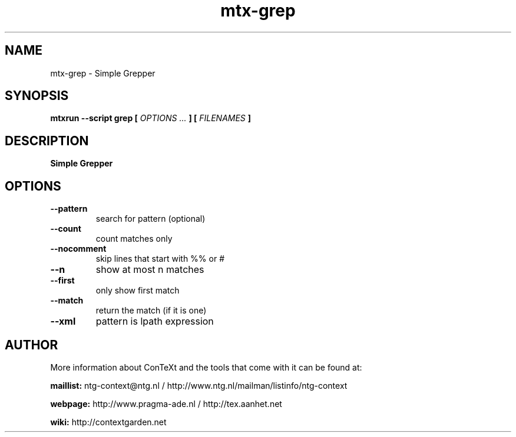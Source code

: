 .TH "mtx-grep" "1" "01-01-2019" "version 0.10" "Simple Grepper"
.SH NAME
 mtx-grep - Simple Grepper
.SH SYNOPSIS
.B mtxrun --script grep [
.I OPTIONS ...
.B ] [
.I FILENAMES
.B ]
.SH DESCRIPTION
.B Simple Grepper
.SH OPTIONS
.TP
.B --pattern
search for pattern (optional)
.TP
.B --count
count matches only
.TP
.B --nocomment
skip lines that start with %% or #
.TP
.B --n
show at most n matches
.TP
.B --first
only show first match
.TP
.B --match
return the match (if it is one)
.TP
.B --xml
pattern is lpath expression
.SH AUTHOR
More information about ConTeXt and the tools that come with it can be found at:


.B "maillist:"
ntg-context@ntg.nl / http://www.ntg.nl/mailman/listinfo/ntg-context

.B "webpage:"
http://www.pragma-ade.nl / http://tex.aanhet.net

.B "wiki:"
http://contextgarden.net
